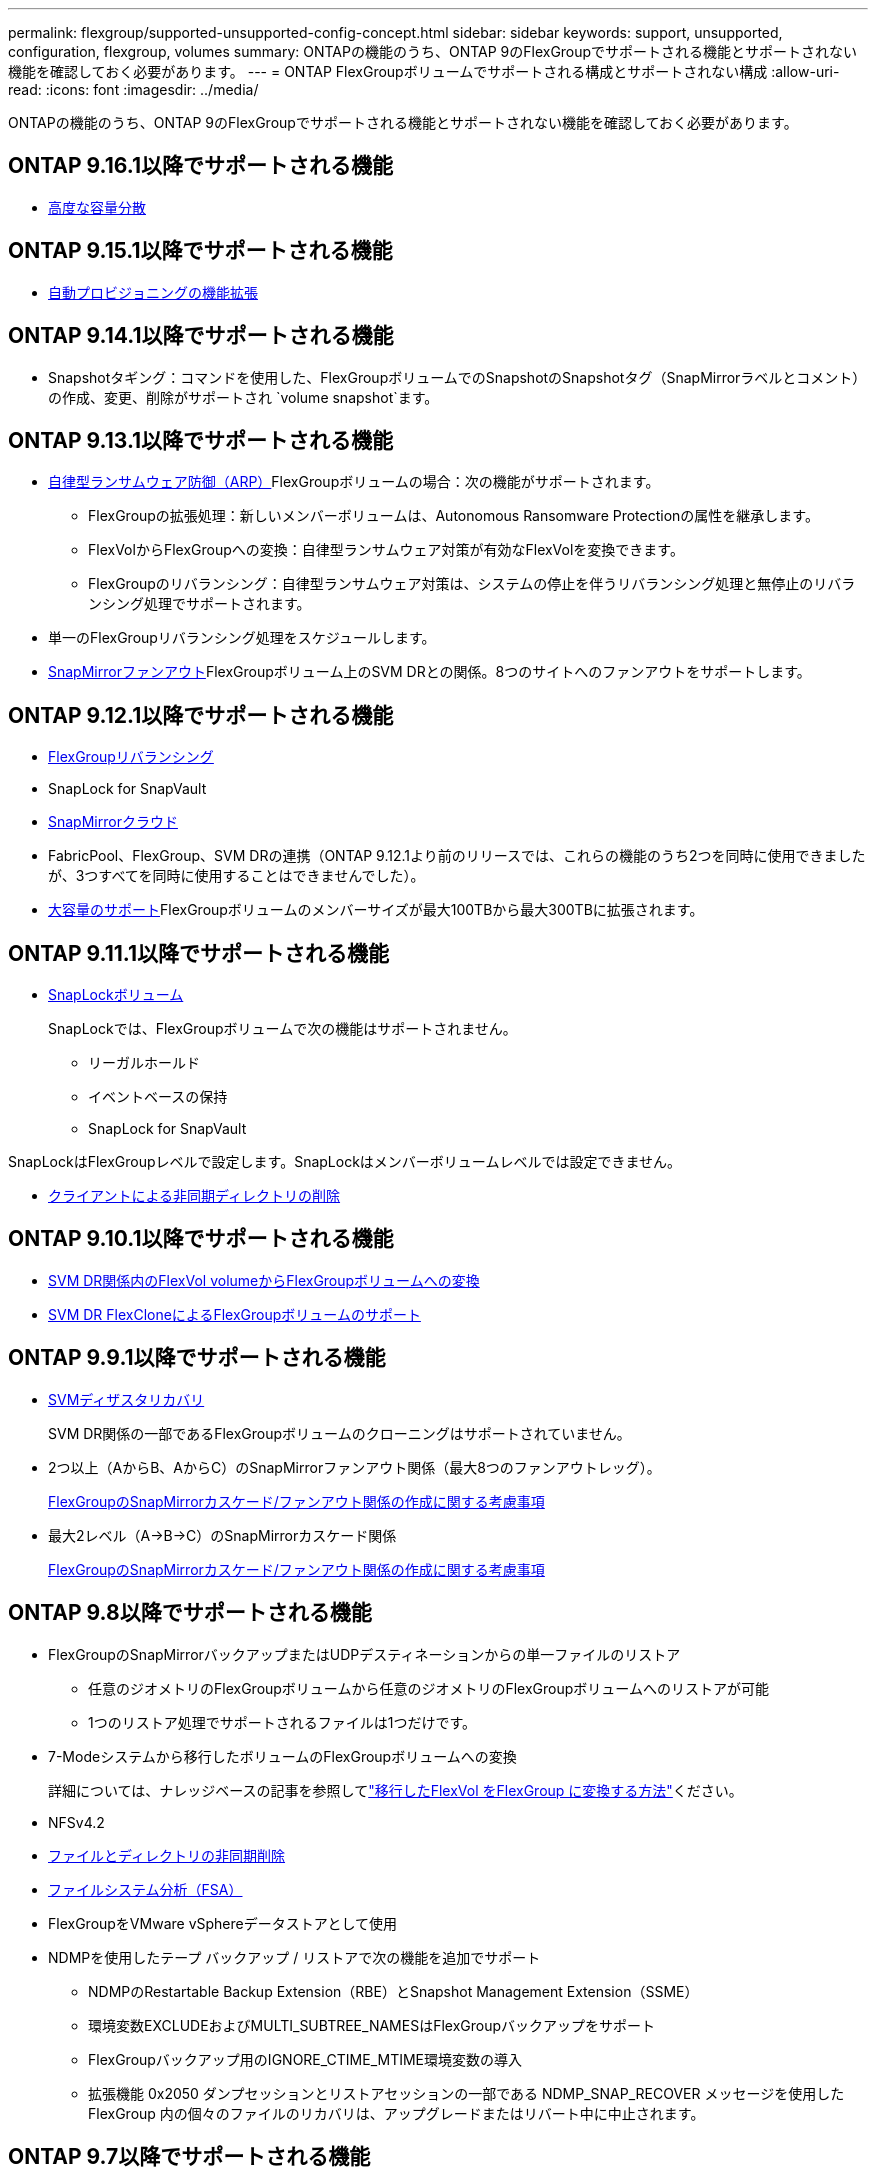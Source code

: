 ---
permalink: flexgroup/supported-unsupported-config-concept.html 
sidebar: sidebar 
keywords: support, unsupported, configuration, flexgroup, volumes 
summary: ONTAPの機能のうち、ONTAP 9のFlexGroupでサポートされる機能とサポートされない機能を確認しておく必要があります。 
---
= ONTAP FlexGroupボリュームでサポートされる構成とサポートされない構成
:allow-uri-read: 
:icons: font
:imagesdir: ../media/


[role="lead"]
ONTAPの機能のうち、ONTAP 9のFlexGroupでサポートされる機能とサポートされない機能を確認しておく必要があります。



== ONTAP 9.16.1以降でサポートされる機能

* xref:enable-adv-capacity-flexgroup-task.html[高度な容量分散]




== ONTAP 9.15.1以降でサポートされる機能

* xref:provision-automatically-task.html[自動プロビジョニングの機能拡張]




== ONTAP 9.14.1以降でサポートされる機能

* Snapshotタギング：コマンドを使用した、FlexGroupボリュームでのSnapshotのSnapshotタグ（SnapMirrorラベルとコメント）の作成、変更、削除がサポートされ `volume snapshot`ます。




== ONTAP 9.13.1以降でサポートされる機能

* xref:../anti-ransomware/index.html[自律型ランサムウェア防御（ARP）]FlexGroupボリュームの場合：次の機能がサポートされます。
+
** FlexGroupの拡張処理：新しいメンバーボリュームは、Autonomous Ransomware Protectionの属性を継承します。
** FlexVolからFlexGroupへの変換：自律型ランサムウェア対策が有効なFlexVolを変換できます。
** FlexGroupのリバランシング：自律型ランサムウェア対策は、システムの停止を伴うリバランシング処理と無停止のリバランシング処理でサポートされます。


* 単一のFlexGroupリバランシング処理をスケジュールします。
* xref:create-snapmirror-cascade-fanout-reference.html[SnapMirrorファンアウト]FlexGroupボリューム上のSVM DRとの関係。8つのサイトへのファンアウトをサポートします。




== ONTAP 9.12.1以降でサポートされる機能

* xref:manage-flexgroup-rebalance-task.html[FlexGroupリバランシング]
* SnapLock for SnapVault
* xref:../data-protection/cloud-backup-with-snapmirror-task.html[SnapMirrorクラウド]
* FabricPool、FlexGroup、SVM DRの連携（ONTAP 9.12.1より前のリリースでは、これらの機能のうち2つを同時に使用できましたが、3つすべてを同時に使用することはできませんでした）。
* xref:../volumes/enable-large-vol-file-support-task.html[大容量のサポート]FlexGroupボリュームのメンバーサイズが最大100TBから最大300TBに拡張されます。




== ONTAP 9.11.1以降でサポートされる機能

* xref:../snaplock/index.html[SnapLockボリューム]
+
SnapLockでは、FlexGroupボリュームで次の機能はサポートされません。

+
** リーガルホールド
** イベントベースの保持
** SnapLock for SnapVault




SnapLockはFlexGroupレベルで設定します。SnapLockはメンバーボリュームレベルでは設定できません。

* xref:manage-client-async-dir-delete-task.adoc[クライアントによる非同期ディレクトリの削除]




== ONTAP 9.10.1以降でサポートされる機能

* xref:convert-flexvol-svm-dr-relationship-task.adoc[SVM DR関係内のFlexVol volumeからFlexGroupボリュームへの変換]
* xref:../volumes/create-flexclone-task.adoc[SVM DR FlexCloneによるFlexGroupボリュームのサポート]




== ONTAP 9.9.1以降でサポートされる機能

* xref:create-svm-disaster-recovery-relationship-task.html[SVMディザスタリカバリ]
+
SVM DR関係の一部であるFlexGroupボリュームのクローニングはサポートされていません。

* 2つ以上（AからB、AからC）のSnapMirrorファンアウト関係（最大8つのファンアウトレッグ）。
+
xref:create-snapmirror-cascade-fanout-reference.adoc[FlexGroupのSnapMirrorカスケード/ファンアウト関係の作成に関する考慮事項]

* 最大2レベル（A→B→C）のSnapMirrorカスケード関係
+
xref:create-snapmirror-cascade-fanout-reference.adoc[FlexGroupのSnapMirrorカスケード/ファンアウト関係の作成に関する考慮事項]





== ONTAP 9.8以降でサポートされる機能

* FlexGroupのSnapMirrorバックアップまたはUDPデスティネーションからの単一ファイルのリストア
+
** 任意のジオメトリのFlexGroupボリュームから任意のジオメトリのFlexGroupボリュームへのリストアが可能
** 1つのリストア処理でサポートされるファイルは1つだけです。


* 7-Modeシステムから移行したボリュームのFlexGroupボリュームへの変換
+
詳細については、ナレッジベースの記事を参照してlink:https://kb.netapp.com/Advice_and_Troubleshooting/Data_Storage_Software/ONTAP_OS/How_To_Convert_a_Transitioned_FlexVol_to_FlexGroup["移行したFlexVol をFlexGroup に変換する方法"]ください。

* NFSv4.2
* xref:fast-directory-delete-asynchronous-task.html[ファイルとディレクトリの非同期削除]
* xref:../concept_nas_file_system_analytics_overview.html[ファイルシステム分析（FSA）]
* FlexGroupをVMware vSphereデータストアとして使用
* NDMPを使用したテープ バックアップ / リストアで次の機能を追加でサポート
+
** NDMPのRestartable Backup Extension（RBE）とSnapshot Management Extension（SSME）
** 環境変数EXCLUDEおよびMULTI_SUBTREE_NAMESはFlexGroupバックアップをサポート
** FlexGroupバックアップ用のIGNORE_CTIME_MTIME環境変数の導入
** 拡張機能 0x2050 ダンプセッションとリストアセッションの一部である NDMP_SNAP_RECOVER メッセージを使用した FlexGroup 内の個々のファイルのリカバリは、アップグレードまたはリバート中に中止されます。






== ONTAP 9.7以降でサポートされる機能

* xref:../volumes/flexclone-efficient-copies-concept.html[FlexCloneボリューム]
* NFSv4とNFSv4.1
* pNFS
* xref:../ndmp/index.html[NDMPを使用したテープバックアップおよびリストア]
+
FlexGroupでのNDMPのサポートについて、次の点に注意する必要があります。

+
** 拡張クラス0x2050のNDMP_SNAP_RECOVERメッセージは、FlexGroupボリューム全体のリカバリにのみ使用できます。
+
FlexGroupボリューム内の個 々 のファイルはリカバリできません。

** NDMPのRestartable Backup Extension（RBE）はFlexGroupではサポートされません。
** FlexGroupボリュームでは、環境変数EXCLUDEおよびMULTI_SUBTREE_NAMESはサポートされません。
**  `ndmpcopy`コマンドは、FlexVolボリュームとFlexGroupボリュームの間のデータ転送に対応しています。
+
Data ONTAP 9.7から以前のバージョンにリバートした場合、以前の転送の差分転送情報は保持されないため、リバート後にベースラインコピーを実行する必要があります。



* VMware vStorage APIs for Array Integration（VAAI）
* FlexVol volumeからFlexGroupボリュームへの変換
* FlexGroupボリュームをFlexCache元のボリュームとして使用




== ONTAP 9.6以降でサポートされる機能

* 継続的可用性を備えたSMB共有
* https://docs.netapp.com/us-en/ontap-metrocluster/index.html["MetroClusterコウセイ"^]
* FlexGroup volumeコマンドの名前変更(`volume rename`）
* FlexGroup volumeコマンドのサイズの縮小(`volume size`）
* エラスティックサイジング
* NetAppアグリゲート暗号化（NAE）
* Cloud Volumes ONTAP




== ONTAP 9.5以降でサポートされる機能

* ODXコピー オフロード
* ストレージレベルのアクセス保護
* SMB共有の変更通知の機能拡張
+
変更通知は、プロパティが設定されている親ディレクトリに対する変更と、その親ディレクトリ内のすべてのサブディレクトリに対する変更について送信され `changenotify`ます。

* FabricPool
* クォータの適用
* qtreeの統計
* FlexGroupボリューム内のファイルに対するアダプティブQoS
* FlexCache（キャッシュのみ。ONTAP 9.7ではFlexGroupを元のボリュームとしてサポート）




== ONTAP 9.4以降でサポートされる機能

* FPolicy
* フアイルノカンサ
* FlexGroupのスループットの下限（最小QoS）とアダプティブQoS
* FlexGroupボリューム内のファイルに対するスループットの上限（最大QoS）と下限（最小QoS）
+
ファイルに関連付けられているQoSポリシーグループを管理するには、コマンドを使用し `volume file modify`ます。

* SnapMirrorの制限を緩和
* SMB 3.xマルチチャネル




== ONTAP 9.3以前でサポートされる機能

* ウイルス対策の設定
* SMB共有の変更通知
+
通知は、プロパティが設定されている親ディレクトリに対する変更についてのみ送信され `changenotify`ます。親ディレクトリのサブディレクトリに対する変更については送信されません。

* qtree
* スループットの上限（最大QoS）
* SnapMirror関係にあるソースFlexGroupボリュームとデスティネーションFlexGroupボリュームの拡張
* SnapVaultのバックアップとリストア
* 一元化されたデータ保護関係
* 自動拡張オプションと自動縮小オプション
* 取り込みで考慮されるinode数
* ボリューム暗号化
* アグリゲートのインライン重複排除（ボリューム間重複排除）
* xref:../encryption-at-rest/encrypt-volumes-concept.html[NetAppボリューム暗号化（NVE）]
* SnapMirrorテクノロジ
* スナップショット
* Digital Advisor
* インラインアダプティブ圧縮
* インライン重複排除
* インラインデータコンパクション
* AFF
* クォータレポート
* NetAppのSnapshotテクノロジ
* SnapRestoreソフトウェア（FlexGroupレベル）
* ハイブリッドアグリゲート
* コンスティチュエントまたはメンバーボリュームの移動
* ポストプロセス重複排除
* NetApp RAID-TECテクノロジ
* アグリゲートごとの整合ポイント
* 同じSVMにあるFlexVolとのFlexGroupの共有




== ONTAP 9でサポートされないFlexGroupボリューム構成

|===


| サポートされないプロトコル | サポートされないデータ保護機能 | サポートされないその他のONTAP機能 


 a| 
* xref:../nfs-admin/enable-disable-pnfs-task.html[pNFS]（ONTAP 9 .6以前）
* SMB 1.0
* xref:../smb-hyper-v-sql/witness-protocol-transparent-failover-concept.html[SMBの透過的フェイルオーバー]（ONTAP 9 .5以前）
* xref:../volumes/san-volumes-concept.html[SAN]

 a| 
* xref:../snaplock/index.html[SnapLockボリューム]（ONTAP 9 .10.1以前）
* xref:../tape-backup/smtape-engine-concept.html[SMTape]
* xref:../data-protection/snapmirror-synchronous-disaster-recovery-basics-concept.html[SnapMirror同期]
* FabricPoolを含むFlexGroupボリュームを使用したSVM DR（ONTAP 9.11.1以前）

 a| 
* xref:../smb-hyper-v-sql/share-based-backups-remote-vss-concept.html[リモートのボリュームシャドウコピーサービス（VSS）]
* xref:../svm-migrate/index.html[SVMのデータ移動]


|===
